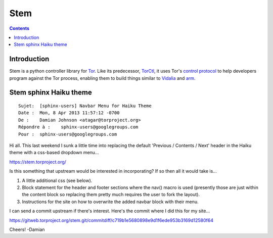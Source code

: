 ﻿
.. index::
   pair: Tor ; Stem
   ! Stem

.. _stem:

====================
Stem
====================

.. seealso::

   - https://stem.torproject.org/index.html
   - https://git.torproject.org/stem.git


.. contents::
   :depth: 3

Introduction
=============

.. seealso:: https://gitweb.torproject.org/stem.git/blob_plain/HEAD:/docs/index.rst

Stem is a python controller library for `Tor <https://www.torproject.org/>`_. 
Like its predecessor, `TorCtl <https://gitweb.torproject.org/pytorctl.git>`_, 
it uses Tor's `control protocol <https://gitweb.torproject.org/torspec.git/blob/HEAD:/control-spec.txt>`_ to 
help developers program against the Tor process, enabling them to build 
things similar to `Vidalia <https://www.torproject.org/getinvolved/volunteer.html.en#project-vidalia>`_ 
and `arm <http://www.atagar.com/arm/>`_.


.. _stem_sphinx_haiku:

Stem sphinx Haiku theme
========================


.. seealso::

   - :ref:`haiku_theme`


::

    Sujet:  [sphinx-users] Navbar Menu for Haiku Theme
    Date :  Mon, 8 Apr 2013 11:57:12 -0700
    De :    Damian Johnson <atagar@torproject.org>
    Répondre à :    sphinx-users@googlegroups.com
    Pour :  sphinx-users@googlegroups.com


Hi all. This last weekend I sunk a little time into replacing the
default 'Previous / Contents / Next' header in the Haiku theme with a
css-based dropdown menu...

https://stem.torproject.org/

Is this something that upstream would be interested in incorporating?
If so then all it would take is...

1. A little additional css (see below).
2. Block statement for the header and footer sections where the nav()
   macro is used (presently those are just within the content block so
   replacing them pretty much requires the user to fork the layout).
3. Instructions for the site on how to overwrite the added navbar
   block with their menu.

I can send a commit upstream if there's interest. Here's the commit
where I did this for my site...

https://gitweb.torproject.org/stem.git/commitdiff/c719b1e5680898e9d1f6ede953b3169d12580f64

Cheers! -Damian

